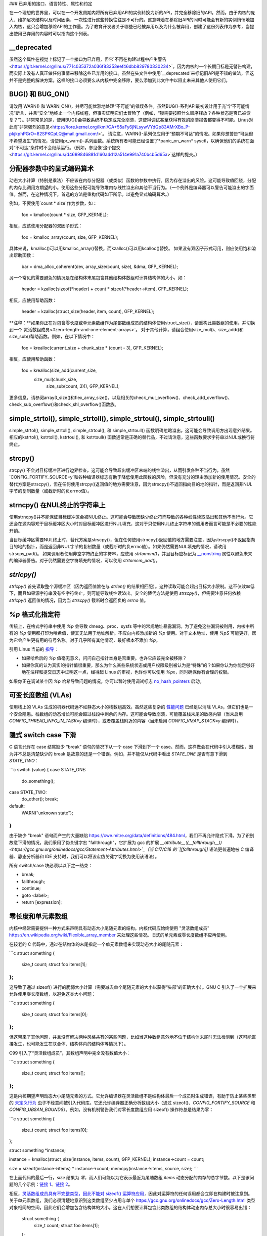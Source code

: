### 已弃用的接口、语言特性、属性和约定

在一个理想的世界里，可以在一个开发周期内将所有已弃用API的实例转换为新的API，并完全移除旧的API。然而，由于内核的庞大、维护层次结构以及时间因素，一次性进行这些转换往往是不可行的。这意味着在移除旧API的同时可能会有新的实例悄悄地加入内核，这只会增加移除API的工作量。为了教育开发者关于哪些已经被弃用以及为什么被弃用，创建了这份列表作为参考，当提出使用已弃用的内容时可以指向这个列表。

__deprecated
------------
虽然这个属性在视觉上标记了一个接口为已弃用，但它`不再在构建过程中产生警告<https://git.kernel.org/linus/771c035372a036f83353eef46dbb829780330234>`，因为内核的一个长期目标是无警告构建，而实际上没有人真正做任何事情来移除这些已弃用的接口。虽然在头文件中使用`__deprecated`来标记旧API是不错的做法，但这并不是完整的解决方案。这样的接口必须要么从内核中完全移除，要么添加到此文件中以阻止未来其他人使用它们。

BUG() 和 BUG_ON()
------------------
请改用 WARN() 和 WARN_ON()，并尽可能优雅地处理“不可能”的错误条件。虽然BUG()-系列API最初设计用于充当“不可能情况”断言，并且“安全”地终止一个内核线程，但事实证明它们太冒险了（例如，“锁需要按照什么顺序释放？各种状态是否已被恢复？”）。非常常见的是，使用BUG()会导致系统不稳定或完全崩溃，这使得调试甚至获得有效的崩溃报告都变得不可能。Linus对此有`非常强烈的意见<https://lore.kernel.org/lkml/CA+55aFy6jNLsywVYdGp83AMrXBo_P-pkjkphPGrO=82SPKCpLQ@mail.gmail.com/>`。
请注意，WARN()-系列仅应用于“预期不可达”的情况。如果你想警告“可达但不希望发生”的情况，请使用pr_warn()-系列函数。系统所有者可能已经设置了*panic_on_warn* sysctl，以确保他们的系统在面对“不可达”条件时不会继续运行。（例如，参见像`这个提交<https://git.kernel.org/linus/d4689846881d160a4d12a514e991a740bcb5d65a>`这样的提交。）

分配器参数中的显式编码算术
----------------------------
动态大小计算（特别是乘法）不应该在内存分配器（或类似）函数的参数中执行，因为存在溢出的风险。这可能导致值回绕，分配的内存比调用方期望的小。使用这些分配可能导致堆内存线性溢出和其他不当行为。（一个例外是编译器可以警告可能溢出的字面值。然而，在这种情况下，首选的方法是重构代码如下所示，以避免显式编码算术。）

例如，不要使用`count * size`作为参数，如：

    foo = kmalloc(count * size, GFP_KERNEL);

相反，应该使用分配器的双因子形式：

    foo = kmalloc_array(count, size, GFP_KERNEL);

具体来说，kmalloc()可以用kmalloc_array()替换，而kzalloc()可以用kcalloc()替换。
如果没有双因子形式可用，则应使用饱和溢出帮助函数：

    bar = dma_alloc_coherent(dev, array_size(count, size), &dma, GFP_KERNEL);

另一个常见的需要避免的情况是在结构体末尾包含其他结构体数组时计算结构体的大小，如：

    header = kzalloc(sizeof(*header) + count * sizeof(*header->item), GFP_KERNEL);

相反，应使用帮助函数：

    header = kzalloc(struct_size(header, item, count), GFP_KERNEL);

**注释：**如果你正在对包含零长度或单元素数组作为尾部数组成员的结构体使用struct_size()，请重构此类数组的使用，并切换到一个`灵活数组成员<#zero-length-and-one-element-arrays>`。
对于其他计算，请组合使用size_mul()、size_add()和size_sub()帮助函数。例如，在以下情况中：

    foo = krealloc(current_size + chunk_size * (count - 3), GFP_KERNEL);

相反，应使用帮助函数：

    foo = krealloc(size_add(current_size,
                            size_mul(chunk_size,
                                     size_sub(count, 3))), GFP_KERNEL);

更多信息，请参阅array3_size()和flex_array_size()，以及相关的check_mul_overflow()、check_add_overflow()、check_sub_overflow()和check_shl_overflow()函数族。

simple_strtol(), simple_strtoll(), simple_strtoul(), simple_strtoull()
----------------------------------------------------------------------
simple_strtol(), simple_strtoll(), simple_strtoul(), 和 simple_strtoull() 函数明确忽略溢出，这可能会导致调用方出现意外结果。相应的kstrtol(), kstrtoll(), kstrtoul(), 和 kstrtoull() 函数通常是正确的替代品，不过请注意，这些函数要求字符串以NUL或换行符终止。

strcpy()
--------
strcpy() 不会对目标缓冲区进行边界检查。这可能会导致超出缓冲区末端的线性溢出，从而引发各种不当行为。虽然`CONFIG_FORTIFY_SOURCE=y`和各种编译器标志有助于降低使用此函数的风险，但没有充分的理由添加新的使用情况。安全的替代方案是strscpy()，但在任何使用strcpy()返回值的地方需要注意，因为strscpy()不返回指向目的地的指针，而是返回非NUL字节的复制数量（或截断时的负errno值）。

strncpy() 在NUL终止的字符串上
-------------------------------
使用strncpy()并不能保证目标缓冲区会被NUL终止。这可能会导致因缺少终止符而导致的各种线性读取溢出和其他不当行为。它还会在源内容短于目标缓冲区大小时对目标缓冲区进行NUL填充，这对于只使用NUL终止字符串的调用者而言可能是不必要的性能开销。

当目标缓冲区需要NUL终止时，替代方案是strscpy()，但在任何使用strncpy()返回值的地方需要注意，因为strscpy()不返回指向目的地的指针，而是返回非NUL字节的复制数量（或截断时的负errno值）。如果仍然需要NUL填充的情况，请改用strscpy_pad()。
如果调用者使用非空字符终止的字符串，应使用 `strtomem()`，并且目标应标记为 `__nonstring <https://gcc.gnu.org/onlinedocs/gcc/Common-Variable-Attributes.html>`_ 属性以避免未来的编译器警告。对于仍然需要空字符填充的情况，可以使用 `strtomem_pad()`。

`strlcpy()`
-----------
`strlcpy()` 首先读取整个源缓冲区（因为返回值旨在与 `strlen()` 的结果相匹配）。这种读取可能会超出目标大小限制。这不仅效率低下，而且如果源字符串没有空字符终止，则可能导致线性读溢出。安全的替代方法是使用 `strscpy()`，但需要注意任何依赖 `strlcpy()` 返回值的情况，因为当 `strscpy()` 截断时会返回负的 `errno` 值。

`%p` 格式化指定符
-------------------
传统上，在格式字符串中使用 `%p` 会导致 dmesg、proc、sysfs 等中的常规地址暴露漏洞。为了避免这些漏洞被利用，内核中所有的 `%p` 使用都打印为哈希值，使其无法用于地址解析。不应向内核添加新的 `%p` 使用。对于文本地址，使用 `%pS` 可能更好，因为它会产生更有用的符号名称。对于几乎所有其他情况，最好根本不添加 `%p`。

引用 Linus 当前的 `指导 <https://lore.kernel.org/lkml/CA+55aFwQEd_d40g4mUCSsVRZzrFPUJt74vc6PPpb675hYNXcKw@mail.gmail.com/>`_：

- 如果哈希后的 `%p` 值毫无意义，问问自己指针本身是否重要。也许它应该完全被移除？
- 如果你真的认为真实的指针值很重要，那么为什么某些系统状态或用户权限级别被认为是“特殊”的？如果你认为你能足够好地在注释和提交日志中证明这一点，经得起 Linus 的审视，也许你可以使用 `%px`，同时确保你有合理的权限。

如果你正在调试某个因 `%p` 哈希导致问题的情况，你可以暂时使用调试标志 `no_hash_pointers <https://git.kernel.org/linus/5ead723a20e0447bc7db33dc3070b420e5f80aa6>`_ 启动。

可变长度数组 (VLAs)
---------------------
使用栈上的 VLAs 生成的机器代码远不如静态大小的栈数组高效。虽然这些复杂的 `性能问题 <https://git.kernel.org/linus/02361bc77888>`_ 已经足以消除 VLAs，但它们也是一个安全隐患。栈数组的动态增长可能会超过栈段中剩余的内存。这可能会导致崩溃，可能覆盖栈末尾的敏感内容（当未启用 `CONFIG_THREAD_INFO_IN_TASK=y` 编译时），或者覆盖栈附近的内容（当未启用 `CONFIG_VMAP_STACK=y` 编译时）。

隐式 switch case 下滑
----------------------
C 语言允许在 case 结尾缺少 “break” 语句的情况下从一个 case 下滑到下一个 case。然而，这样做会在代码中引入模糊性，因为并不总是清楚缺少的 break 是故意的还是一个错误。例如，并不能仅从代码中看出 `STATE_ONE` 是否有意下滑到 `STATE_TWO`：

```c
switch (value) {
case STATE_ONE:
    do_something();
case STATE_TWO:
    do_other();
    break;
default:
    WARN("unknown state");
}
```

由于缺少 "break" 语句而产生的大量缺陷 `<https://cwe.mitre.org/data/definitions/484.html>`_，我们不再允许隐式下滑。为了识别故意下滑的情况，我们采用了伪关键字宏 "fallthrough"，它扩展为 gcc 的扩展 `__attribute__((__fallthrough__)) <https://gcc.gnu.org/onlinedocs/gcc/Statement-Attributes.html>`_（当 C17/C18 的 `[[fallthrough]]` 语法更普遍地被 C 编译器、静态分析器和 IDE 支持时，我们可以将该宏伪关键字切换为使用该语法）。

所有 switch/case 块必须以以下之一结束：

* break;
* fallthrough;
* continue;
* goto <label>;
* return [expression];

零长度和单元素数组
-------------------
内核中经常需要提供一种方式来声明具有动态大小尾随元素的结构。内核代码应始终使用 "灵活数组成员" `<https://en.wikipedia.org/wiki/Flexible_array_member>`_ 来处理这些情况。旧式的单元素或零长度数组不应再使用。

在较老的 C 代码中，通过在结构体的末尾指定一个单元素数组来实现动态大小的尾随元素：

```c
struct something {
        size_t count;
        struct foo items[1];
};
```

这导致了通过 sizeof() 进行的脆弱大小计算（需要减去单个尾随元素的大小以获得“头部”的正确大小）。GNU C 引入了一个扩展来允许使用零长度数组，以避免这类大小问题：

```c
struct something {
        size_t count;
        struct foo items[0];
};
```

但这带来了其他问题，并且没有解决两种风格共有的某些问题，比如当这种数组意外地不位于结构体末尾时无法检测到（这可能直接发生，也可能发生在联合体、结构体内的结构体等情况下）。

C99 引入了“灵活数组成员”，其数组声明中完全没有数值大小：

```c
struct something {
        size_t count;
        struct foo items[];
};
```

这是内核期望声明动态大小尾随元素的方式。它允许编译器在灵活数组不是结构体最后一个成员时生成错误，有助于防止某些类型的 `未定义行为 <https://git.kernel.org/linus/76497732932f15e7323dc805e8ea8dc11bb587cf>`_ 虫子不经意间被引入代码库。它还允许编译器正确分析数组大小（通过 sizeof()、`CONFIG_FORTIFY_SOURCE` 和 `CONFIG_UBSAN_BOUNDS`）。例如，没有机制警告我们对零长度数组应用 sizeof() 操作符总是结果为零：

```c
struct something {
        size_t count;
        struct foo items[0];
};

struct something *instance;

instance = kmalloc(struct_size(instance, items, count), GFP_KERNEL);
instance->count = count;

size = sizeof(instance->items) * instance->count;
memcpy(instance->items, source, size);
```

在上面代码的最后一行，`size` 结果为 `零`，而人们可能以为它表示最近为尾随数组 `items` 动态分配的内存的总字节数。以下是该问题的几个示例：`链接 1 <https://git.kernel.org/linus/f2cd32a443da694ac4e28fbf4ac6f9d5cc63a539>`_、`链接 2 <https://git.kernel.org/linus/ab91c2a89f86be2898cee208d492816ec238b2cf>`_。

相反，`灵活数组成员具有不完整类型，因此不能对 sizeof() 运算符应用 <https://gcc.gnu.org/onlinedocs/gcc/Zero-Length.html>`_，因此对运算符的任何误用都会立即在构建时被注意到。
关于单元素数组，我们必须清楚地意识到这类数组至少占用与单个 `<https://gcc.gnu.org/onlinedocs/gcc/Zero-Length.html>`_ 类型对象相同的空间，因此它们会增加包含结构体的大小。这在人们想要计算包含此类数组的结构体动态内存总大小时很容易出错：

        struct something {
                size_t count;
                struct foo items[1];
        };

        struct something *instance;

        instance = kmalloc(struct_size(instance, items, count - 1), GFP_KERNEL);
        instance->count = count;

        size = sizeof(instance->items) * instance->count;
        memcpy(instance->items, source, size);

在上面的例子中，我们不得不记住在使用 struct_size() 帮助函数时要计算 `count - 1`，否则我们会无意中为多一个 `items` 对象分配了内存。实现这一功能最干净且最少出错的方式是通过使用 `可变长度数组成员`，结合 struct_size() 和 flex_array_size() 帮助函数：

        struct something {
                size_t count;
                struct foo items[];
        };

        struct something *instance;

        instance = kmalloc(struct_size(instance, items, count), GFP_KERNEL);
        instance->count = count;

        memcpy(instance->items, source, flex_array_size(instance, items, instance->count));

有两种特殊情况需要使用 DECLARE_FLEX_ARRAY() 帮助函数（请注意，在用户空间接口头文件中它被命名为 __DECLARE_FLEX_ARRAY()）。这些情况是：当可变长度数组作为结构体中的唯一成员或作为联合体的一部分时。C99 规范禁止这样做，但并没有技术上的原因（正如现有的此类数组在这两种位置上的使用以及 DECLARE_FLEX_ARRAY() 所采用的解决方案所表明的那样）。例如，将以下代码进行转换：

        struct something {
                ...
union {
                        struct type1 one[0];
                        struct type2 two[0];
                };
        };

必须使用帮助函数：

        struct something {
                ...
union {
                        DECLARE_FLEX_ARRAY(struct type1, one);
                        DECLARE_FLEX_ARRAY(struct type2, two);
                };
        };

